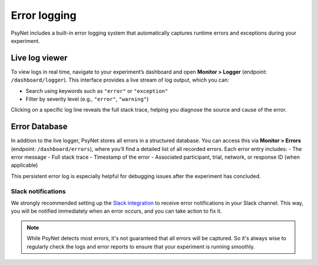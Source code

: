 .. _errors:
.. highlight:: shell

=========
Error logging
=========

PsyNet includes a built-in error logging system that automatically captures runtime errors and exceptions during your experiment.

Live log viewer
=================

To view logs in real time, navigate to your experiment’s dashboard and open **Monitor > Logger** (endpoint: ``/dashboard/logger``).
This interface provides a live stream of log output, which you can:

- Search using keywords such as ``"error"`` or ``"exception"``
- Filter by severity level (e.g., ``"error"``, ``"warning"``)

Clicking on a specific log line reveals the full stack trace, helping you diagnose the source and cause of the error.

Error Database
=================
In addition to the live logger, PsyNet stores all errors in a structured database.
You can access this via **Monitor > Errors** (endpoint: ``/dashboard/errors``), where you’ll find a detailed list of all recorded errors.
Each error entry includes:
- The error message
- Full stack trace
- Timestamp of the error
- Associated participant, trial, network, or response ID (when applicable)

This persistent error log is especially helpful for debugging issues after the experiment has concluded.

Slack notifications
--------------------
We strongly recommended setting up the `Slack integration <../tutorials/setting_up_slack.html>`_ to receive error notifications in your Slack channel.
This way, you will be notified immediately when an error occurs, and you can take action to fix it.

.. note::

    While PsyNet detects most errors, it's not guaranteed that all errors will be captured. So it's always wise to regularly check the logs and error reports to ensure that your experiment is running smoothly.
